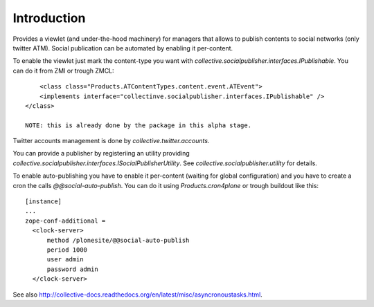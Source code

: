 Introduction
============

Provides a viewlet (and under-the-hood machinery) for managers that allows to publish contents to social networks (only twitter ATM). Social publication can be automated by enabling it per-content.

To enable the viewlet just mark the content-type you want with `collective.socialpublisher.interfaces.IPublishable`. You can do it from ZMI or trough ZMCL::

	<class class="Products.ATContentTypes.content.event.ATEvent">
    	<implements interface="collectinve.socialpublisher.interfaces.IPublishable" />
    </class>

    NOTE: this is already done by the package in this alpha stage.

Twitter accounts management is done by `collective.twitter.accounts`.

You can provide a publisher by registeriing an utility providing `collective.socialpublisher.interfaces.ISocialPublisherUtility`. See `collective.socialpublisher.utility` for details.

To enable auto-publishing you have to enable it per-content (waiting for global configuration) and you have to create a cron the calls `@@social-auto-publish`. You can do it using `Products.cron4plone` or trough buildout like this::

	[instance]
	...
	zope-conf-additional =
	  <clock-server>
	      method /plonesite/@@social-auto-publish
	      period 1000
	      user admin
	      password admin
	  </clock-server>

See also http://collective-docs.readthedocs.org/en/latest/misc/asyncronoustasks.html.

    